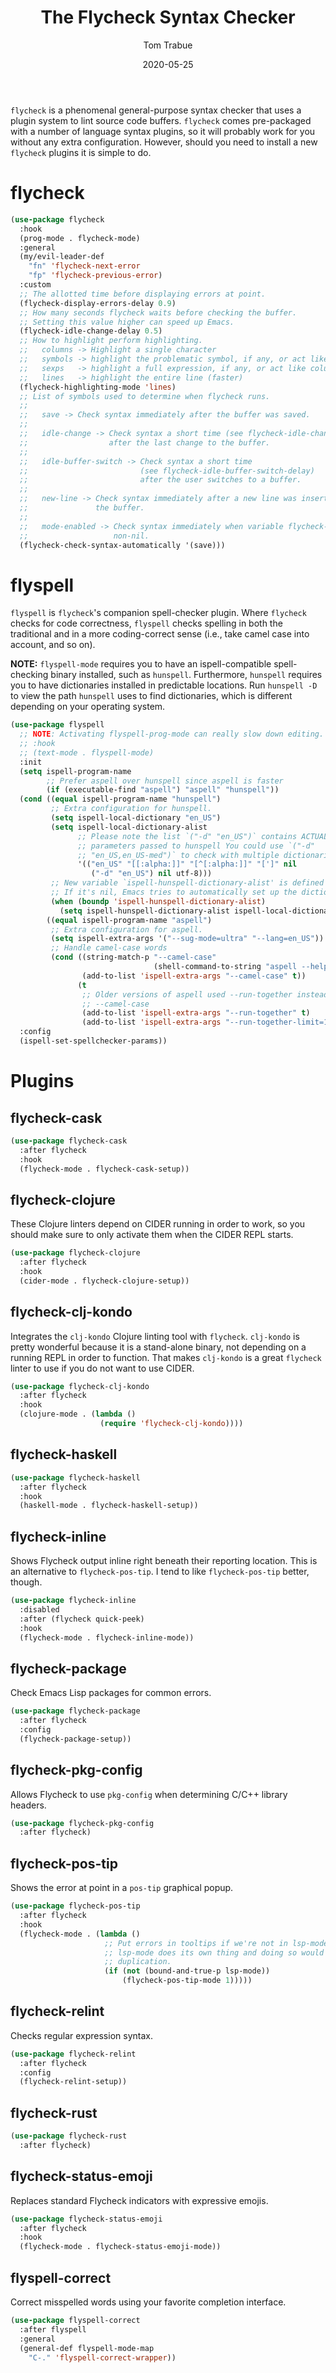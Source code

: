 #+TITLE:  The Flycheck Syntax Checker
#+AUTHOR: Tom Trabue
#+EMAIL:  tom.trabue@gmail.com
#+DATE:   2020-05-25
#+STARTUP: fold

=flycheck= is a phenomenal general-purpose syntax checker that uses a plugin
system to lint source code buffers.  =flycheck= comes pre-packaged with a number
of language syntax plugins, so it will probably work for you without any extra
configuration. However, should you need to install a new =flycheck= plugins it
is simple to do.

* flycheck
#+begin_src emacs-lisp
  (use-package flycheck
    :hook
    (prog-mode . flycheck-mode)
    :general
    (my/evil-leader-def
      "fn" 'flycheck-next-error
      "fp" 'flycheck-previous-error)
    :custom
    ;; The allotted time before displaying errors at point.
    (flycheck-display-errors-delay 0.9)
    ;; How many seconds flycheck waits before checking the buffer.
    ;; Setting this value higher can speed up Emacs.
    (flycheck-idle-change-delay 0.5)
    ;; How to highlight perform highlighting.
    ;;   columns -> Highlight a single character
    ;;   symbols -> highlight the problematic symbol, if any, or act like columns
    ;;   sexps   -> highlight a full expression, if any, or act like columns
    ;;   lines   -> highlight the entire line (faster)
    (flycheck-highlighting-mode 'lines)
    ;; List of symbols used to determine when flycheck runs.
    ;;
    ;;   save -> Check syntax immediately after the buffer was saved.
    ;;
    ;;   idle-change -> Check syntax a short time (see flycheck-idle-change-delay)
    ;;                  after the last change to the buffer.
    ;;
    ;;   idle-buffer-switch -> Check syntax a short time
    ;;                         (see flycheck-idle-buffer-switch-delay)
    ;;                         after the user switches to a buffer.
    ;;
    ;;   new-line -> Check syntax immediately after a new line was inserted into
    ;;               the buffer.
    ;;
    ;;   mode-enabled -> Check syntax immediately when variable flycheck-mode is
    ;;                   non-nil.
    (flycheck-check-syntax-automatically '(save)))
#+end_src

* flyspell
=flyspell= is =flycheck='s companion spell-checker plugin. Where =flycheck=
checks for code correctness, =flyspell= checks spelling in both the traditional
and in a more coding-correct sense (i.e., take camel case into account, and so
on).

*NOTE:* =flyspell-mode= requires you to have an ispell-compatible spell-checking
binary installed, such as =hunspell=.  Furthermore, =hunspell= requires you to
have dictionaries installed in predictable locations. Run =hunspell -D= to view
the path =hunspell= uses to find dictionaries, which is different depending on
your operating system.

#+begin_src emacs-lisp
  (use-package flyspell
    ;; NOTE: Activating flyspell-prog-mode can really slow down editing.
    ;; :hook
    ;; (text-mode . flyspell-mode)
    :init
    (setq ispell-program-name
          ;; Prefer aspell over hunspell since aspell is faster
          (if (executable-find "aspell") "aspell" "hunspell"))
    (cond ((equal ispell-program-name "hunspell")
           ;; Extra configuration for hunspell.
           (setq ispell-local-dictionary "en_US")
           (setq ispell-local-dictionary-alist
                 ;; Please note the list `("-d" "en_US")` contains ACTUAL
                 ;; parameters passed to hunspell You could use `("-d"
                 ;; "en_US,en_US-med")` to check with multiple dictionaries
                 '(("en_US" "[[:alpha:]]" "[^[:alpha:]]" "[']" nil
                    ("-d" "en_US") nil utf-8)))
           ;; New variable `ispell-hunspell-dictionary-alist' is defined in Emacs.
           ;; If it's nil, Emacs tries to automatically set up the dictionaries.
           (when (boundp 'ispell-hunspell-dictionary-alist)
             (setq ispell-hunspell-dictionary-alist ispell-local-dictionary-alist)))
          ((equal ispell-program-name "aspell")
           ;; Extra configuration for aspell.
           (setq ispell-extra-args '("--sug-mode=ultra" "--lang=en_US"))
           ;; Handle camel-case words
           (cond ((string-match-p "--camel-case"
                                  (shell-command-to-string "aspell --help"))
                  (add-to-list 'ispell-extra-args "--camel-case" t))
                 (t
                  ;; Older versions of aspell used --run-together instead of
                  ;; --camel-case
                  (add-to-list 'ispell-extra-args "--run-together" t)
                  (add-to-list 'ispell-extra-args "--run-together-limit=16" t)))))
    :config
    (ispell-set-spellchecker-params))
#+end_src

* Plugins
** flycheck-cask
#+begin_src emacs-lisp
  (use-package flycheck-cask
    :after flycheck
    :hook
    (flycheck-mode . flycheck-cask-setup))
#+end_src

** flycheck-clojure
These Clojure linters depend on CIDER running in order to work, so you should
make sure to only activate them when the CIDER REPL starts.

#+begin_src emacs-lisp
  (use-package flycheck-clojure
    :after flycheck
    :hook
    (cider-mode . flycheck-clojure-setup))
#+end_src

** flycheck-clj-kondo
Integrates the =clj-kondo= Clojure linting tool with =flycheck=. =clj-kondo=
is pretty wonderful because it is a stand-alone binary, not depending on a
running REPL in order to function. That makes =clj-kondo= is a great
=flycheck= linter to use if you do not want to use CIDER.

#+begin_src emacs-lisp
  (use-package flycheck-clj-kondo
    :after flycheck
    :hook
    (clojure-mode . (lambda ()
                      (require 'flycheck-clj-kondo))))
#+end_src

** flycheck-haskell
#+begin_src emacs-lisp
  (use-package flycheck-haskell
    :after flycheck
    :hook
    (haskell-mode . flycheck-haskell-setup))
#+end_src

** flycheck-inline
Shows Flycheck output inline right beneath their reporting location.  This is
an alternative to =flycheck-pos-tip=. I tend to like =flycheck-pos-tip=
better, though.

#+begin_src emacs-lisp
  (use-package flycheck-inline
    :disabled
    :after (flycheck quick-peek)
    :hook
    (flycheck-mode . flycheck-inline-mode))
#+end_src

** flycheck-package
Check Emacs Lisp packages for common errors.

#+begin_src emacs-lisp
  (use-package flycheck-package
    :after flycheck
    :config
    (flycheck-package-setup))
#+end_src

** flycheck-pkg-config
Allows Flycheck to use =pkg-config= when determining C/C++ library headers.

#+begin_src emacs-lisp
  (use-package flycheck-pkg-config
    :after flycheck)
#+end_src

** flycheck-pos-tip
Shows the error at point in a =pos-tip= graphical popup.

#+begin_src emacs-lisp
  (use-package flycheck-pos-tip
    :after flycheck
    :hook
    (flycheck-mode . (lambda ()
                       ;; Put errors in tooltips if we're not in lsp-mode, since
                       ;; lsp-mode does its own thing and doing so would cause
                       ;; duplication.
                       (if (not (bound-and-true-p lsp-mode))
                           (flycheck-pos-tip-mode 1)))))
#+end_src

** flycheck-relint
Checks regular expression syntax.

#+begin_src emacs-lisp
  (use-package flycheck-relint
    :after flycheck
    :config
    (flycheck-relint-setup))
#+end_src

** flycheck-rust
#+begin_src emacs-lisp
  (use-package flycheck-rust
    :after flycheck)
#+end_src

** flycheck-status-emoji
Replaces standard Flycheck indicators with expressive emojis.

#+begin_src emacs-lisp
  (use-package flycheck-status-emoji
    :after flycheck
    :hook
    (flycheck-mode . flycheck-status-emoji-mode))
#+end_src

** flyspell-correct
Correct misspelled words using your favorite completion interface.

#+begin_src emacs-lisp
  (use-package flyspell-correct
    :after flyspell
    :general
    (general-def flyspell-mode-map
      "C-." 'flyspell-correct-wrapper))
#+end_src
